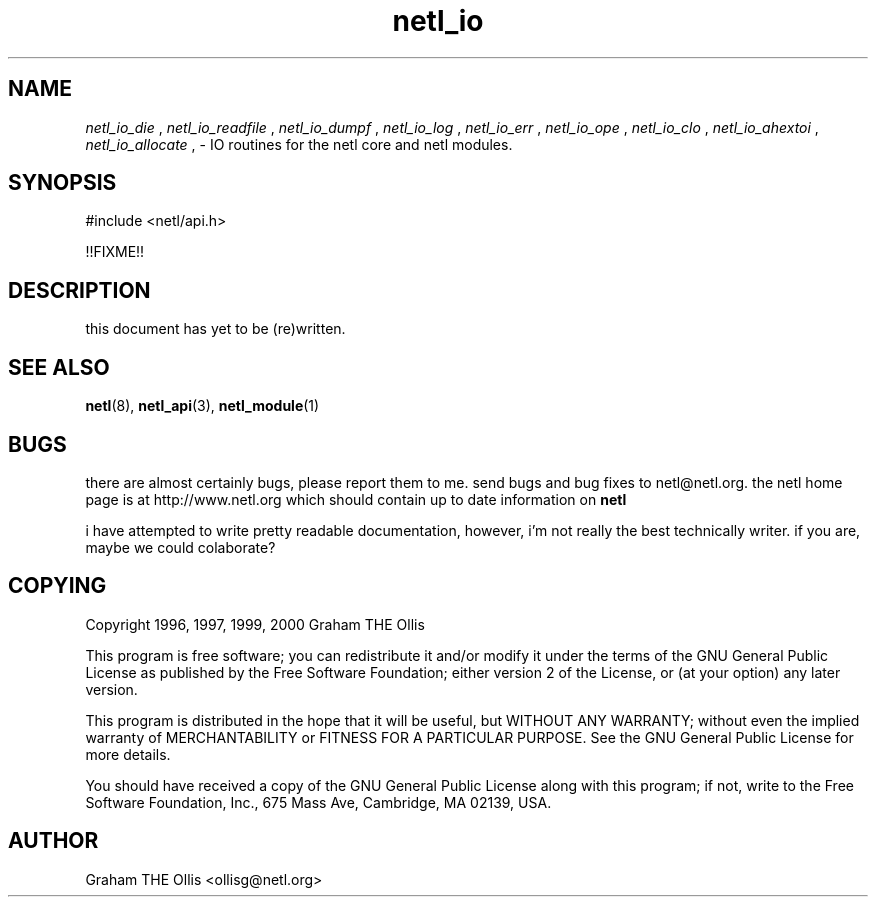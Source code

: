 .ad b
.TH netl_io 3 "25 April 2000" "White Dactyl Labs" "White Dactyl Labs"
.AT 3
.de sh
.br
.ne 5
.PP
\fB\\$1\fR
.PP
..
.PP
.SH NAME
.PP
.I netl_io_die
, 
.I netl_io_readfile
, 
.I netl_io_dumpf
, 
.I netl_io_log
, 
.I netl_io_err
, 
.I netl_io_ope
, 
.I netl_io_clo
, 
.I netl_io_ahextoi
, 
.I netl_io_allocate
, 
- IO routines for the netl core and netl modules.
.PP
.SH SYNOPSIS
.PP
#include <netl/api.h>
.br
.PP
!!FIXME!!
.br
 
.SH DESCRIPTION
.PP
this document has yet to be (re)written.
.PP
.SH SEE ALSO
.PP
.BR netl (8),
.BR netl_api (3),
.BR netl_module (1)
.PP
.SH BUGS
.PP
there are almost certainly bugs, please report them to me.  send bugs and
bug fixes to netl@netl.org.  the netl home page is at
http://www.netl.org which should contain up to date information on
.B netl
.
.PP
i have attempted to write pretty readable documentation, however, i'm not
really the best technically writer.  if you are, maybe we could
colaborate?
.PP
.SH COPYING
.PP
Copyright 1996, 1997, 1999, 2000 Graham THE Ollis
.PP
This program is free software; you can redistribute it and/or modify it
under the terms of the GNU General Public License as published by the
Free Software Foundation; either version 2 of the License, or (at your
option) any later version.
.PP
This program is distributed in the hope that it will be useful, but
WITHOUT ANY WARRANTY; without even the implied warranty of
MERCHANTABILITY or FITNESS FOR A PARTICULAR PURPOSE.  See the GNU General
Public License for more details.
.PP
You should have received a copy of the GNU General Public License along
with this program; if not, write to the Free Software Foundation, Inc.,
675 Mass Ave, Cambridge, MA 02139, USA.
.PP
.PP
.SH AUTHOR
.PP
Graham THE Ollis <ollisg@netl.org>
